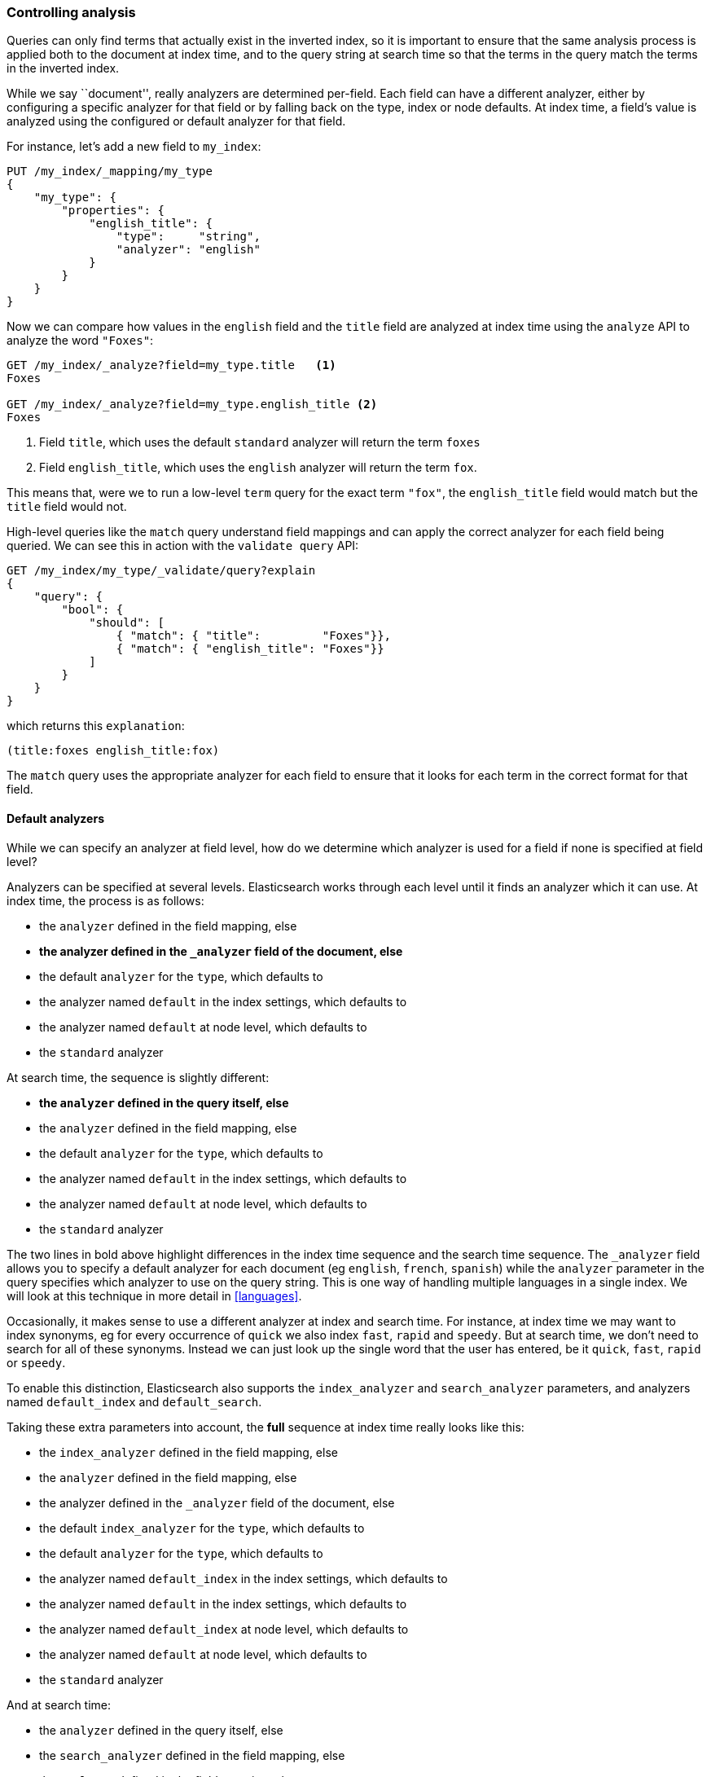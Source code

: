 === Controlling analysis

Queries can only find terms that actually exist in the inverted index, so it
is important to ensure that the same analysis process is applied both to the
document at index time, and to the query string at search time so that the
terms in the query match the terms in the inverted index.

While we say ``document'', really analyzers are determined per-field. Each
field can have a different analyzer, either by configuring a specific analyzer
for that field or by falling back on the type, index or node defaults.  At
index time, a field's value is analyzed using the configured or default
analyzer for that field.

For instance, let's add a new field to `my_index`:

[source,js]
--------------------------------------------------
PUT /my_index/_mapping/my_type
{
    "my_type": {
        "properties": {
            "english_title": {
                "type":     "string",
                "analyzer": "english"
            }
        }
    }
}
--------------------------------------------------
// SENSE: 100_Full_Text_Search/30_Analysis.json

Now we can compare how values in the `english` field and the `title` field are
analyzed at index time using the `analyze` API to analyze the word `"Foxes"`:

[source,js]
--------------------------------------------------
GET /my_index/_analyze?field=my_type.title   <1>
Foxes

GET /my_index/_analyze?field=my_type.english_title <2>
Foxes
--------------------------------------------------
// SENSE: 100_Full_Text_Search/30_Analysis.json

<1> Field `title`, which uses the default `standard` analyzer will return the
    term `foxes`

<2> Field `english_title`, which uses the `english` analyzer will return the term
    `fox`.

This means that, were we to run a low-level `term` query for the exact term
`"fox"`, the `english_title` field would match but the `title` field would
not.

High-level queries like the `match` query understand field mappings and can
apply the correct analyzer for each field being queried. We can see this
in action with the `validate query` API:


[source,js]
--------------------------------------------------
GET /my_index/my_type/_validate/query?explain
{
    "query": {
        "bool": {
            "should": [
                { "match": { "title":         "Foxes"}},
                { "match": { "english_title": "Foxes"}}
            ]
        }
    }
}
--------------------------------------------------
// SENSE: 100_Full_Text_Search/30_Analysis.json

which returns this `explanation`:

    (title:foxes english_title:fox)

The `match` query uses the appropriate analyzer for each field to ensure
that it looks for each term in the correct format for that field.

==== Default analyzers

While we can specify an analyzer at field level, how do we determine which
analyzer is used for a field if none is specified at field level?

Analyzers can be specified at several levels.  Elasticsearch works through
each level until it finds an analyzer which it can use.  At index time, the
process is as follows:

* the `analyzer` defined in the field mapping, else
* *the analyzer defined in the `_analyzer` field of the document, else*
* the default `analyzer` for the `type`, which defaults to
* the analyzer named `default` in the index settings, which defaults to
* the analyzer named `default` at node level, which defaults to
* the `standard` analyzer

At search time, the sequence is slightly different:

* *the `analyzer` defined in the query itself, else*
* the `analyzer` defined in the field mapping, else
* the default `analyzer` for the `type`, which defaults to
* the analyzer named `default` in the index settings, which defaults to
* the analyzer named `default` at node level, which defaults to
* the `standard` analyzer

**************************************************

The two lines in bold above highlight differences in the index time sequence
and the search time sequence.  The `_analyzer` field allows you to specify a
default analyzer for each document (eg `english`, `french`, `spanish`) while
the `analyzer` parameter in the query specifies which analyzer to use on the
query string. This is one way of handling multiple languages in a single
index. We will look at this technique in more detail in <<languages>>.

**************************************************

Occasionally, it makes sense to use a different analyzer at index and search
time. For instance, at index time we may want to index synonyms, eg for every
occurrence of `quick` we also index `fast`, `rapid` and `speedy`. But at
search time, we don't need to search for all of these synonyms.  Instead we
can just look up the single word that the user has entered, be it `quick`,
`fast`, `rapid` or `speedy`.

To enable this distinction, Elasticsearch also supports the `index_analyzer`
and `search_analyzer` parameters, and analyzers named `default_index` and
`default_search`.

Taking these extra parameters into account, the *full* sequence at index time
really looks like this:

* the `index_analyzer` defined in the field mapping, else
* the `analyzer` defined in the field mapping, else
* the analyzer defined in the `_analyzer` field of the document, else
* the default `index_analyzer` for the `type`, which defaults to
* the default `analyzer` for the `type`, which defaults to
* the analyzer named `default_index` in the index settings, which defaults to
* the analyzer named `default` in the index settings, which defaults to
* the analyzer named `default_index` at node level, which defaults to
* the analyzer named `default` at node level, which defaults to
* the `standard` analyzer

And at search time:

* the `analyzer` defined in the query itself, else
* the `search_analyzer` defined in the field mapping, else
* the `analyzer` defined in the field mapping, else
* the default `search_analyzer` for the `type`, which defaults to
* the default `analyzer` for the `type`, which defaults to
* the analyzer named `default_search` in the index settings, which defaults to
* the analyzer named `default` in the index settings, which defaults to
* the analyzer named `default_search` at node level, which defaults to
* the analyzer named `default` at node level, which defaults to
* the `standard` analyzer

==== Configuring analyzers in practice

The sheer number of places where you can specify an analyzer is quite
overwhelming.  In practice, though, it is pretty simple:

===== Use index settings, not config files

The first thing to remember is that, even though you may start out using
Elasticsearch for a single purpose or a single application such as logging,
chances are that you will find more use cases and end up running several
distinct applications on the same cluster.  Each index needs to be independent
and independently configurable. You don't want to set defaults for one use
case, only to have to override them for another use case later on.

This rules out configuring analyzers at the node level.  Additionally,
configuring analyzers at node level requires changing the config file on every
node and restarting every node which becomes a maintenance nightmare. It's a
much better idea to keep Elasticsearch running and to manage settings only via
the API.

===== Keep it simple

Most of the time, you will know what fields your documents will contain ahead
of time.  The simplest approach is to set the analyzer for each full-text
field when you create your index or add type mappings.  While this approach is
slightly more verbose, it makes it easy to see which analyzer is being applied
to each field.

Typically, most of your string fields will be exact-value `not_analyzed`
fields such as tags or enums, plus a handful of full-text fields which will
use some default analyzer like `standard` or `english` or some other language.
Then you may have one or two fields which need custom analysis: perhaps the
`title` field needs to be indexed in a way that supports _find-as-you-type_.

You can set the `default` analyzer in the index to the analyzer you want to
use for almost all full-text fields, and just configure the specialized
analyzer on the one or two fields that need it.  If, in your model, you need
a different default analyzer per type, then use the type level `analyzer`
setting instead.

****
A common work-flow for time based data like logging is to create a new index
per day on the fly by just indexing into it.  While this work flow prevents
you from creating your index up front, you can still use
{ref}indices-templates.html[index templates]
to specify the settings and mappings that a new index should have.
****
